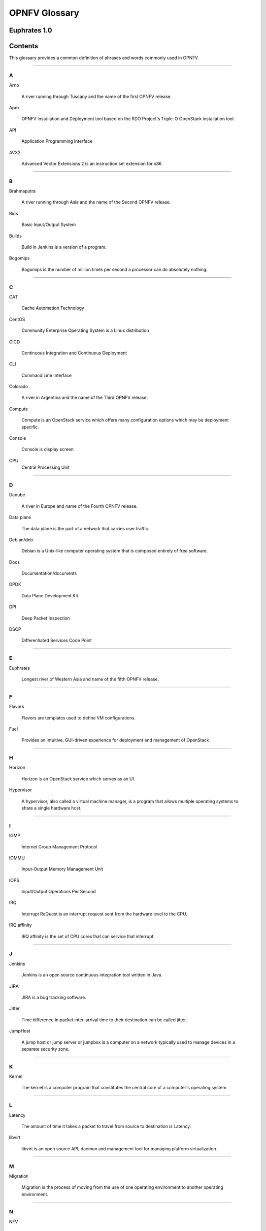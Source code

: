 .. This work is licensed under a Creative Commons Attribution 4.0 International License.

.. http://creativecommons.org/licenses/by/4.0

**************
OPNFV Glossary
**************

Euphrates 1.0
-------------


Contents
--------

This glossary provides a common definition of phrases and words commonly used
in OPNFV.

--------

A
~

Arno

  A river running through Tuscany and the name of the first OPNFV release.

Apex

   OPNFV Installation and Deployment tool based on the RDO Project's Triple-O
   OpenStack installation tool.

API

  Application Programming Interface

AVX2

  Advanced Vector Extensions 2 is an instruction set extension for x86.


--------

B
~

Brahmaputra

  A river running through Asia and the name of the Second OPNFV release.

Bios

  Basic Input/Output System

Builds

  Build in Jenkins is a version of a program.

Bogomips

  Bogomips is the number of million times per second a processor can do
  absolutely nothing.

--------

C
~

CAT

  Cache Automation Technology

CentOS

  Community Enterprise Operating System is a Linux distribution

CICD

  Continuous Integration and Continuous Deployment

CLI

  Command Line Interface

Colorado

  A river in Argentina and the name of the Third OPNFV release.

Compute

  Compute is an OpenStack service which offers many configuration options
  which may be deployment specific.

Console

  Console is display screen.

CPU
  Central Processing Unit

--------

D
~

Danube

  A river in Europe and name of the Fourth OPNFV release.

Data plane

  The data plane is the part of a network that carries user traffic.

Debian/deb

  Debian is a Unix-like computer operating system that is composed entirely of
  free software.

Docs

  Documentation/documents

DPDK

  Data Plane Development Kit

DPI

  Deep Packet Inspection

DSCP

  Differentiated Services Code Point

--------

E
~

Euphrates

  Longest river of Western Asia and name of the fifth OPNFV release.

--------

F
~

Flavors

  Flavors are templates used to define VM configurations.

Fuel

  Provides an intuitive, GUI-driven experience for deployment and management of OpenStack

--------

H
~

Horizon

  Horizon is an OpenStack service which serves as an UI.

Hypervisor

  A hypervisor, also called a virtual machine manager, is a program that allows
  multiple operating systems to share a single hardware host.

--------

I
~

IGMP

  Internet Group Management Protocol

IOMMU

  Input-Output Memory Management Unit

IOPS

  Input/Output Operations Per Second

IRQ

  Interrupt ReQuest is an interrupt request sent from the hardware level to
  the CPU.

IRQ affinity

  IRQ affinity is the set of CPU cores that can service that interrupt.

--------

J
~

Jenkins

  Jenkins is an open source continuous integration tool written in Java.

JIRA

  JIRA is a bug tracking software.

Jitter

  Time difference in packet inter-arrival time to their destination can be called jitter.

JumpHost

  A jump host or jump server or jumpbox is a computer on a network typically
  used to manage devices in a separate security zone.

--------

K
~

Kernel

  The kernel is a computer program that constitutes the central core of a
  computer's operating system.

--------

L
~

Latency

  The amount of time it takes a packet to travel from source to destination is
  Latency.

libvirt

  libvirt is an open source API, daemon and management tool for managing
  platform virtualization.

--------

M
~

Migration

  Migration is the process of moving from the use of one operating environment
  to another operating environment.

--------

N
~

NFV

  Network Functions Virtualisation, an industry initiative to leverage
  virtualisation technologies in carrier networks.

NFVI

  Network Function Virtualization Infrastructure

NIC

  Network Interface Controller

NUMA

  Non-Uniform Memory Access

--------

O
~

OPNFV

  Open Platform for NFV, an open source project developing an NFV reference
  platform and features.

--------

P
~

Pharos

  Is a lighthouse and is a project deals with developing an OPNFV lab
  infrastructure that is geographically and technically diverse.

Pipeline

  A suite of plugins in Jenkins that lets you orchestrate automation.

Platform

  OPNFV provides an open source platform for deploying NFV solutions that
  leverages investments from a community of developers and solution providers.

Pools

  A Pool is a set of resources that are kept ready to use, rather than acquired
  on use and released afterwards.

--------

Q
~

Qemu

  QEMU is a free and open-source hosted hypervisor that performs hardware
  virtualization.

--------

R
~

RDMA

  Remote Direct Memory Access (RDMA)

Rest-Api

  REST (REpresentational State Transfer) is an architectural style, and an
  approach to communications that is often used in the development of web
  services

--------

S
~

Scaling

  Refers to altering the size.

Slave

  Works with/for master.where master has unidirectional control over one or
  more other devices.

SR-IOV

  Single root IO- Virtualization.

Spin locks

  A spinlock is a lock which causes a thread trying to acquire it to simply
  wait in a loop while repeatedly checking if the lock is available.

Storage

  Refers to computer components which store some data.

--------

T
~

Tenant

   A Tenant is a group of users who share a common access with specific
   privileges to the software instance.

Tickless

  A tickless kernel is an operating system kernel in which timer interrupts
  do not occur at regular intervals, but are only delivered as required.

TSC

  Technical Steering Committee

--------

V
~

VLAN

  A virtual local area network, typically an isolated ethernet network.

VM

  Virtual machine, an emulation in software of a computer system.

VNF

  Virtual network function, typically a networking application or function
  running in a virtual environment.

--------

X
~

XBZRLE

  Helps to reduce the network traffic by just sending the updated data

--------

Y
~

Yardstick

  Yardstick is an infrastructure verification. It is an OPNFV testing project.
